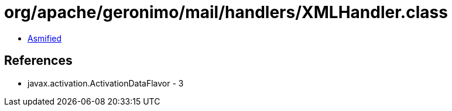 = org/apache/geronimo/mail/handlers/XMLHandler.class

 - link:XMLHandler-asmified.java[Asmified]

== References

 - javax.activation.ActivationDataFlavor - 3
